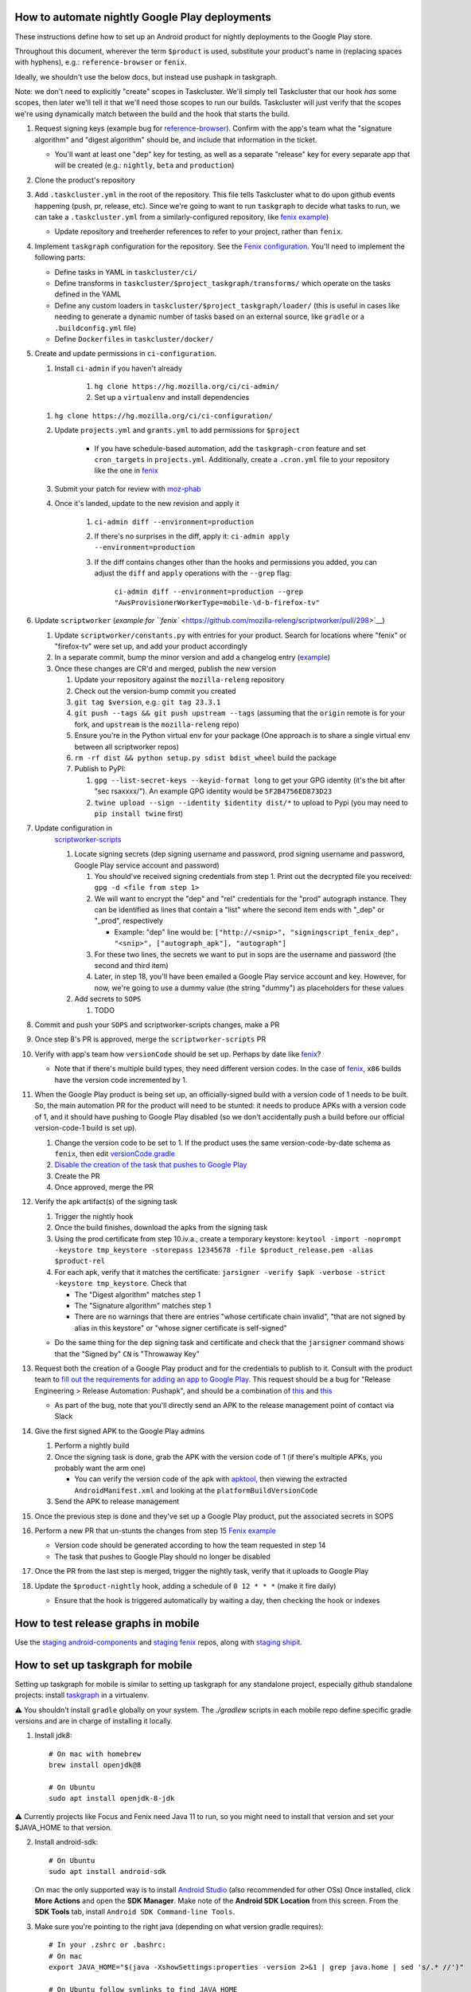 How to automate nightly Google Play deployments
===============================================

These instructions define how to set up an Android product for nightly
deployments to the Google Play store.

Throughout this document, wherever the term ``$product`` is used,
substitute your product's name in (replacing spaces with hyphens), e.g.:
``reference-browser`` or ``fenix``.

Ideally, we shouldn't use the below docs, but instead use pushapk in taskgraph.

Note: we don't need to explicitly "create" scopes in Taskcluster. We'll
simply tell Taskcluster that our hook *has* some scopes, then later
we'll tell it that we'll need those scopes to run our builds.
Taskcluster will just verify that the scopes we're using dynamically
match between the build and the hook that starts the build.

1.  Request signing keys (example bug for
    `reference-browser <https://bugzilla.mozilla.org/show_bug.cgi?id=1508761>`__).
    Confirm with the app's team what the "signature algorithm" and
    "digest algorithm" should be, and include that information in the
    ticket.

    -  You'll want at least one "dep" key for testing, as well as a
       separate "release" key for every separate app that will be
       created (e.g.: ``nightly``, ``beta`` and ``production``)

2.  Clone the product's repository

3.  Add ``.taskcluster.yml`` in the root of the repository. This file
    tells Taskcluster what to do upon github events happening (push,
    pr, release, etc). Since we're going to want to run ``taskgraph``
    to decide what tasks to run, we can take a ``.taskcluster.yml`` from
    a similarly-configured repository, like `fenix
    example <https://github.com/mozilla-mobile/fenix/blob/master/.taskcluster.yml>`__)

    -  Update repository and treeherder references to refer to your project,
       rather than ``fenix``.

4.  Implement ``taskgraph`` configuration for the repository. See the
    `Fenix configuration <https://github.com/mozilla-mobile/fenix/tree/master/taskcluster>`__.
    You'll need to implement the following parts:

    -  Define tasks in YAML in ``taskcluster/ci/``
    -  Define transforms in ``taskcluster/$project_taskgraph/transforms/`` which operate
       on the tasks defined in the YAML
    -  Define any custom loaders in ``taskcluster/$project_taskgraph/loader/`` (this is
       useful in cases like needing to generate a dynamic number of tasks based on an
       external source, like ``gradle`` or a ``.buildconfig.yml`` file)
    -  Define ``Dockerfiles`` in ``taskcluster/docker/``

5.  Create and update permissions in ``ci-configuration``.

    1. Install ``ci-admin`` if you haven't already

        1. ``hg clone https://hg.mozilla.org/ci/ci-admin/``
        2. Set up a ``virtualenv`` and install dependencies

    1. ``hg clone https://hg.mozilla.org/ci/ci-configuration/``
    2. Update ``projects.yml`` and ``grants.yml`` to add permissions for ``$project``

        - If you have schedule-based automation, add the ``taskgraph-cron`` feature and set ``cron_targets`` in ``projects.yml``. Additionally, create
          a ``.cron.yml`` file to your repository like the one in `fenix <https://github.com/mozilla-mobile/fenix/blob/master/.cron.yml>`__
    3. Submit your patch for review with `moz-phab <https://github.com/mozilla-conduit/review>`__
    4. Once it's landed, update to the new revision and apply it

        1. ``ci-admin diff --environment=production``
        2. If there's no surprises in the diff, apply it: ``ci-admin apply --environment=production``
        3. If the diff contains changes other than the hooks and permissions you added, you can adjust the ``diff``
           and ``apply`` operations with the ``--grep`` flag:

            ``ci-admin diff --environment=production --grep "AwsProvisionerWorkerType=mobile-\d-b-firefox-tv"``

6.  Update ``scriptworker`` (`example for
    ``fenix`` <https://github.com/mozilla-releng/scriptworker/pull/298>`__)

    1. Update ``scriptworker/constants.py`` with entries for your product. Search for
       locations where "fenix" or "firefox-tv" were set up, and add your product accordingly
    2. In a separate commit, bump the minor version and add a changelog
       entry
       (`example <https://github.com/mozilla-releng/scriptworker/commit/55626556eaf3aebdcf6aba408757bc39b76a941a>`__)
    3. Once these changes are CR'd and merged, publish the new version

       1. Update your repository against the ``mozilla-releng``
          repository
       2. Check out the version-bump commit you created
       3. ``git tag $version``, e.g.: ``git tag 23.3.1``
       4. ``git push --tags && git push upstream --tags`` (assuming that
          the ``origin`` remote is for your fork, and ``upstream`` is
          the ``mozilla-releng`` repo)
       5. Ensure you're in the Python virtual env for your package (One
          approach is to share a single virtual env between all
          scriptworker repos)
       6. ``rm -rf dist && python setup.py sdist bdist_wheel`` build the
          package
       7. Publish to PyPI:

          1. ``gpg --list-secret-keys --keyid-format long`` to get your
             GPG identity (it's the bit after "sec rsaxxxx/"). An
             example GPG identity would be ``5F2B4756ED873D23``
          2. ``twine upload --sign --identity $identity dist/*`` to
             upload to Pypi (you may need to ``pip install twine``
             first)

7. Update configuration in
    `scriptworker-scripts <https://github.com/mozilla-releng/scriptworker-scripts/>`__

    1. Locate signing secrets (dep signing username and password, prod
       signing username and password, Google Play service account and
       password)

       1. You should've received signing credentials from step 1. Print
          out the decrypted file you received:
          ``gpg -d <file from step 1>``
       2. We will want to encrypt the "dep" and "rel" credentials for
          the "prod" autograph instance. They can be identified as lines
          that contain a "list" where the second item ends with "_dep"
          or "_prod", respectively

          -  Example: "dep" line would be:
             ``["http://<snip>", "signingscript_fenix_dep", "<snip>", ["autograph_apk"], "autograph"]``

       3. For these two lines, the secrets we want to put in sops are
          the username and password (the second and third item)
       4. Later, in step 18, you'll have been emailed a Google Play
          service account and key. However, for now, we're going to use
          a dummy value (the string "dummy") as placeholders for these
          values

    2. Add secrets to ``SOPS``

       1. TODO

8. Commit and push your ``SOPS`` and scriptworker-scripts changes, make a PR

9. Once step 8's PR is approved, merge the ``scriptworker-scripts`` PR

10. Verify with app's team how ``versionCode`` should be set up. Perhaps
    by date like
    `fenix <https://github.com/mozilla-mobile/fenix/blob/master/automation/gradle/versionCode.gradle>`__?

    -  Note that if there's multiple build types, they need different
       version codes. In the case of
       `fenix <https://github.com/mozilla-mobile/fenix/blob/master/app/build.gradle#L50-L52>`__,
       ``x86`` builds have the version code incremented by 1.

11. When the Google Play product is being set up, an officially-signed
    build with a version code of 1 needs to be built. So, the main
    automation PR for the product will need to be stunted: it needs to
    produce APKs with a version code of 1, and it should have pushing to
    Google Play disabled (so we don't accidentally push a build before
    our official version-code-1 build is set up).

    1. Change the version code to be set to 1. If the product uses the
       same version-code-by-date schema as ``fenix``, then edit
       `versionCode.gradle <https://github.com/mozilla-mobile/fenix/pull/156/files#diff-63606bb315fadc051f73a54767849985R41>`__
    2. `Disable the creation of the task that pushes to Google
       Play <https://github.com/mozilla-mobile/fenix/pull/156/files#diff-73e51d972c105de5122ec559909980daR123>`__
    3. Create the PR
    4. Once approved, merge the PR

12. Verify the apk artifact(s) of the signing task

    1. Trigger the nightly hook
    2. Once the build finishes, download the apks from the signing task
    3. Using the prod certificate from step 10.iv.a., create a temporary
       keystore:
       ``keytool -import -noprompt -keystore tmp_keystore -storepass 12345678 -file $product_release.pem -alias $product-rel``
    4. For each apk, verify that it matches the certificate:
       ``jarsigner -verify $apk -verbose -strict -keystore tmp_keystore``.
       Check that

       -  The "Digest algorithm" matches step 1
       -  The "Signature algorithm" matches step 1
       -  There are no warnings that there are entries "whose
          certificate chain invalid", "that are not signed by alias in
          this keystore" or "whose signer certificate is self-signed"

    -  Do the same thing for the dep signing task and certificate and
       check that the ``jarsigner`` command shows that the "Signed by"
       ``CN`` is "Throwaway Key"

13. Request both the creation of a Google Play product and for the
    credentials to publish to it. Consult with the product team to `fill
    out the requirements for adding an app to Google
    Play <https://wiki.mozilla.org/Release_Management/Adding_a_new_app_on_Google_play>`__.
    This request should be a bug for "Release Engineering > Release
    Automation: Pushapk", and should be a combination of
    `this <https://bugzilla.mozilla.org/show_bug.cgi?id=1508294>`__ and
    `this <https://bugzilla.mozilla.org/show_bug.cgi?id=1512173>`__

    -  As part of the bug, note that you'll directly send an APK to the
       release management point of contact via Slack

14. Give the first signed APK to the Google Play admins

    1. Perform a nightly build
    2. Once the signing task is done, grab the APK with the version code
       of 1 (if there's multiple APKs, you probably want the arm one)

       -  You can verify the version code of the apk with
          `apktool <https://ibotpeaches.github.io/Apktool/>`__, then
          viewing the extracted ``AndroidManifest.xml`` and looking at
          the ``platformBuildVersionCode``

    3. Send the APK to release management

15. Once the previous step is done and they've set up a Google Play
    product, put the associated secrets in SOPS

16. Perform a new PR that un-stunts the changes from step 15 `Fenix
    example <https://github.com/mozilla-mobile/fenix/pull/161>`__

    -  Version code should be generated according to how the team
       requested in step 14
    -  The task that pushes to Google Play should no longer be disabled

17. Once the PR from the last step is merged, trigger the nightly task, verify
    that it uploads to Google Play

18. Update the ``$product-nightly`` hook, adding a schedule of
    ``0 12 * * *`` (make it fire daily)

    -  Ensure that the hook is triggered automatically by waiting a day,
       then checking the hook or indexes

How to test release graphs in mobile
====================================

Use the `staging android-components <https://github.com/mozilla-releng/staging-android-components>`__ and `staging fenix <https://github.com/mozilla-releng/staging-fenix>`__ repos, along with `staging shipit <https://shipit.staging.mozilla-releng.net/>`__.

How to set up taskgraph for mobile
==================================

Setting up taskgraph for mobile is similar to setting up taskgraph for any
standalone project, especially github standalone projects: install
`taskgraph <https://hg.mozilla.org/ci/taskgraph>`__ in a virtualenv.

⚠️ You shouldn't install ``gradle`` globally on your system. The `./gradlew` scripts in each mobile repo define
specific gradle versions and are in charge of installing it locally.

1. Install jdk8::

    # On mac with homebrew
    brew install openjdk@8

    # On Ubuntu
    sudo apt install openjdk-8-jdk

⚠️ Currently projects like Focus and Fenix need Java 11 to run, so you might need to install that version and set your $JAVA_HOME to that version.

2. Install android-sdk::

    # On Ubuntu
    sudo apt install android-sdk

   On mac the only supported way is to install `Android Studio <https://developer.android.com/studio>`__ (also recommended for other OSs) 
   Once installed, click **More Actions** and open the **SDK Manager**. 
   Make note of the **Android SDK Location** from this screen. 
   From the **SDK Tools** tab, install ``Android SDK Command-line Tools``. 


3. Make sure you're pointing to the right java (depending on what version gradle requires)::

    # In your .zshrc or .bashrc:
    # On mac
    export JAVA_HOME="$(java -XshowSettings:properties -version 2>&1 | grep java.home | sed 's/.* //')"

    # On Ubuntu follow symlinks to find JAVA_HOME
    ls -l `which java`
    export JAVA_HOME=<JAVA_HOME>

    # After sourcing that file, you should get the following version:
    # > $JAVA_HOME/bin/java -version
    # openjdk version "1.8.0_265"
    # OpenJDK Runtime Environment (AdoptOpenJDK)(build 1.8.0_265-b01)
    # OpenJDK 64-Bit Server VM (AdoptOpenJDK)(build 25.265-b01, mixed mode)

4. You'll also need to set ``ANDROID_SDK_ROOT``::

    # In your .zshrc or .bashrc:
    # On mac
    export ANDROID_SDK_ROOT=~/Library/Android/sdk

    # On Ubuntu
    export ANDROID_SDK_ROOT=/usr/lib/android-sdk

5. You'll need to accept all licenses before you can build the app:
   # on mac
   cd /usr/local/Caskroom/android-sdk/4333796
   yes | sdkmanager --licenses

   ⚠️ If you hit this error: "Exception in thread "main" java.lang.NoClassDefFoundError: javax/xml/bind/annotation/XmlSchema"
   you might need to either switch to java8 to accept the licenses and if that doesn't work then run:
   yes | sdkmanager --update 
   # to accepts licenses for the sdkmanager itself

   yes | sdkmanager --licenses 
   # to accepts new licenses not previously accepted

   Additional troubleshooting tips can be found on `this stack overflow thread <https://stackoverflow.com/questions/38096225/automatically-accept-all-sdk-licences>`

6. Test it::

    # In, say, an android-components or fenix clone, this should work:
    ./gradlew tasks --scan

7. You'll need a Python 3 virtualenv with taskgraph, glean-parser, and mozilla-version as well::

    virtualenv fenix  # or whatever the repo name
    pushd ../taskgraph  # assuming taskgraph is cloned in the same dir
    python setup.py install
    popd
    pip install mozilla-version glean-parser<1

    # Verify taskgraph optimized returns tasks (You need https://hg.mozilla.org/build/braindump/ cloned)
    # android-components
    taskgraph optimized -p ../braindump/taskcluster/taskgraph-diff/params-android-components/main-repo-release.yml

    # fenix
    taskgraph optimized -p ../braindump/taskcluster/taskgraph-diff/params-fenix/main-repo-push.yml


8. To run ``taskgraph-gen.py``::

    # set $TGDIR to the braindump/taskcluster directory path
    TGDIR=..

    # Fenix
    $TGDIR/taskgraph-diff/taskgraph-gen.py --halt-on-failure --overwrite --params-dir $TGDIR/taskgraph-diff/params-fenix --full fenix-clean 2>&1 | tee out

    # Android-Components
    $TGDIR/taskgraph-diff/taskgraph-gen.py --halt-on-failure --overwrite --params-dir $TGDIR/taskgraph-diff/params-android-components --full ac-clean 2>&1 | tee out

9. To test taskgraph changes without braindump, run `taskgraph target-graph -p parameters.yml`. But you might need to go into an existing task in taskcluster and download a parameters artifact.
